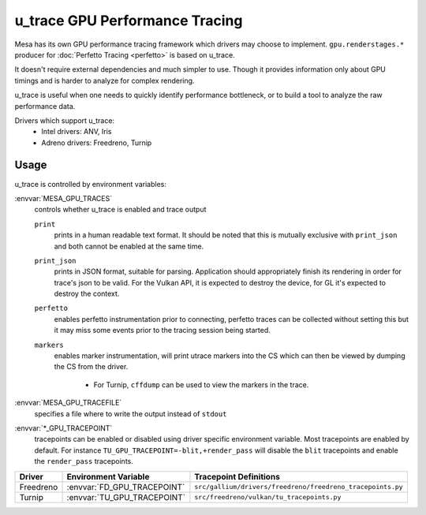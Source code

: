u_trace GPU Performance Tracing
===============================

Mesa has its own GPU performance tracing framework which drivers may
choose to implement. ``gpu.renderstages.*`` producer for
:doc:`Perfetto Tracing <perfetto>` is based on u_trace.

It doesn't require external dependencies and much simpler to use. Though
it provides information only about GPU timings and is harder to analyze
for complex rendering.

u_trace is useful when one needs to quickly identify performance bottleneck,
or to build a tool to analyze the raw performance data.

Drivers which support u_trace:
   - Intel drivers: ANV, Iris
   - Adreno drivers: Freedreno, Turnip

Usage
-----

u_trace is controlled by environment variables:

:envvar:`MESA_GPU_TRACES`
   controls whether u_trace is enabled and trace output

   ``print``
      prints in a human readable text format. It should be noted that this
      is mutually exclusive with ``print_json`` and both cannot be enabled
      at the same time.
   ``print_json``
      prints in JSON format, suitable for parsing. Application should
      appropriately finish its rendering in order for trace's json to be
      valid. For the Vulkan API, it is expected to destroy the device,
      for GL it's expected to destroy the context.
   ``perfetto``
      enables perfetto instrumentation prior to connecting, perfetto
      traces can be collected without setting this but it may miss some
      events prior to the tracing session being started.
   ``markers``
      enables marker instrumentation, will print utrace markers into
      the CS which can then be viewed by dumping the CS from the driver.

         - For Turnip, ``cffdump`` can be used to view the markers in
           the trace.

:envvar:`MESA_GPU_TRACEFILE`
   specifies a file where to write the output instead of ``stdout``

:envvar:`*_GPU_TRACEPOINT`
   tracepoints can be enabled or disabled using driver specific environment
   variable. Most tracepoints are enabled by default. For instance
   ``TU_GPU_TRACEPOINT=-blit,+render_pass`` will disable the
   ``blit`` tracepoints and enable the ``render_pass`` tracepoints.

.. list-table::
   :header-rows: 1

   * - Driver
     - Environment Variable
     - Tracepoint Definitions
   * - Freedreno
     - :envvar:`FD_GPU_TRACEPOINT`
     - ``src/gallium/drivers/freedreno/freedreno_tracepoints.py``
   * - Turnip
     - :envvar:`TU_GPU_TRACEPOINT`
     - ``src/freedreno/vulkan/tu_tracepoints.py``
